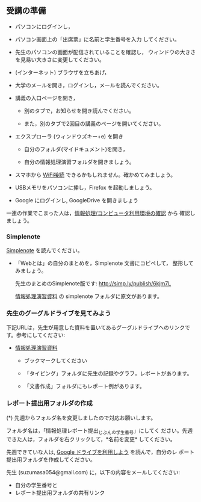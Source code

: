 ** 受講の準備

- パソコンにログインし，

- パソコン画面上の「出席票」に名前と学生番号を入力
  してください。

- 先生のパソコンの画面が配信されていることを確認し，
  ウィンドウの大きさを見易い大きさに変更してください。

- (インターネット) ブラウザを立ちあげ，

- 大学のメールを開き，ログインし，メールを読んでください。

- 講義の入口ページを開き，

  - 別のタブで，お知らせを開き読んでください。

  - また，別のタブで2回目の講義のページを開いてください。

- エクスプローラ (ウィンドウズキー+e) を開き

  - 自分のフォルダ(マイドキュメント)を開き，

  - 自分の情報処理演習フォルダを開きましょう。

- スマホから [[./無線とノート持ち込み.org][WiFi接続]] できるかもしれません。確かめてみましょう。

- USBメモリをパソコンに挿し，Firefox を起動しましょう。
  
- Google にログインし, GoogleDrive を開きましょう

一連の作業でこまった人は，[[./情報処理_コンピュータ利用環境の確認.org][情報処理/コンピュータ利用環境の確認]] から
確認しましょう。


*** Simplenote 

    [[./Simplenote.org][Simplenote]] を読んでください。
    - 「Webとは」の自分のまとめを，Simplenote 文書にコピペして，
      整形してみましょう。

      先生のまとめのSimplenote版です: http://simp.ly/publish/6kjm7L

      [[https://drive.google.com/open?id=0B11Iwlj2EHvvWjMweW9MQ19IeUU][情報処理演習資料]] の simplenote フォルダに原文があります。


*** 先生のグーグルドライブを見てみよう

下記URLは，先生が用意した資料を置いてあるグーグルドライブへのリンクで
す。参考にしてください:

- [[https://drive.google.com/open?id=0B11Iwlj2EHvvWjMweW9MQ19IeUU][情報処理演習資料]] 

  -  ブックマークしてください

  - 「タイピング」フォルダに先生の記録やグラフ，レポートがあります。

  - 「文書作成」フォルダにもレポート例があります。

*** レポート提出用フォルダの作成

    (*) 先週からフォルダ名を変更しましたので対応お願いします。

        フォルダ名は，「情報処理レポート提出_じぶんの学生番号」にしてく
        ださい。先週できた人は，フォルダを右クリックして，*名前を変更*
        してください。

    先週できていな人は, [[./GoogleDrive.org][Google ドライブを利用しよう]] を読んで，自分のレ
    ポート提出用フォルダを作成してください。

    先生 (suzumasa054@gmail.com) に，以下の内容をメールしてください:
    - 自分の学生番号と
    - レポート提出用フォルダの共有リンク

